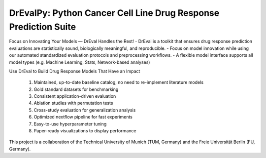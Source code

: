 DrEvalPy: Python Cancer Cell Line Drug Response Prediction Suite
================================================================

|PyPI| |Python Version| |License| |Read the Docs| |Build| |Tests| |Codecov| |pre-commit| |Black|

.. |PyPI| image:: https://img.shields.io/pypi/v/drevalpy.svg
   :target: https://pypi.org/project/drevalpy/
   :alt: PyPI
.. |Python Version| image:: https://img.shields.io/pypi/pyversions/drevalpy
   :target: https://pypi.org/project/drevalpy
   :alt: Python Version
.. |License| image:: https://img.shields.io/github/license/daisybio/drevalpy
   :target: https://opensource.org/licenses/GPL3
   :alt: License
.. |Read the Docs| image:: https://img.shields.io/readthedocs/drevalpy/latest.svg?label=Read%20the%20Docs
   :target: https://drevalpy.readthedocs.io/
   :alt: Read the documentation at https://drevalpy.readthedocs.io/
.. |Build| image:: https://github.com/daisybio/drevalpy/workflows/Build%20drevalpy%20Package/badge.svg
   :target: https://github.com/daisybio/drevalpy/actions?workflow=Package
   :alt: Build Package Status
.. |Tests| image:: https://github.com/daisybio/drevalpy/workflows/Run%20drevalpy%20Tests/badge.svg
   :target: https://github.com/daisybio/drevalpy/actions?workflow=Tests
   :alt: Run Tests Status
.. |Codecov| image:: https://codecov.io/gh/daisybio/drevalpy/branch/main/graph/badge.svg
   :target: https://codecov.io/gh/daisybio/drevalpy
   :alt: Codecov
.. |pre-commit| image:: https://img.shields.io/badge/pre--commit-enabled-brightgreen?logo=pre-commit&logoColor=white
   :target: https://github.com/pre-commit/pre-commit
   :alt: pre-commit
.. |Black| image:: https://img.shields.io/badge/code%20style-black-000000.svg
   :target: https://github.com/psf/black
   :alt: Black

Focus on Innovating Your Models — DrEval Handles the Rest!
-  DrEval is a toolkit that ensures drug response prediction evaluations are statistically sound, biologically meaningful, and reproducible.
-  Focus on model innovation while using our automated standardized evaluation protocols and preprocessing workflows.
-  A flexible model interface supports all model types (e.g. Machine Learning, Stats, Network-based analyses)

Use DrEval to Build Drug Response Models That Have an Impact

    1. Maintained, up-to-date baseline catalog, no need to re-implement literature models

    2. Gold standard datasets for benchmarking

    3. Consistent application-driven evaluation

    4. Ablation studies with permutation tests

    5. Cross-study evaluation for generalization analysis

    6. Optimized nextflow pipeline for fast experiments

    7. Easy-to-use hyperparameter tuning

    8. Paper-ready visualizations to display performance

This project is a collaboration of the Technical University of Munich (TUM, Germany)
and the Freie Universität Berlin (FU, Germany).
